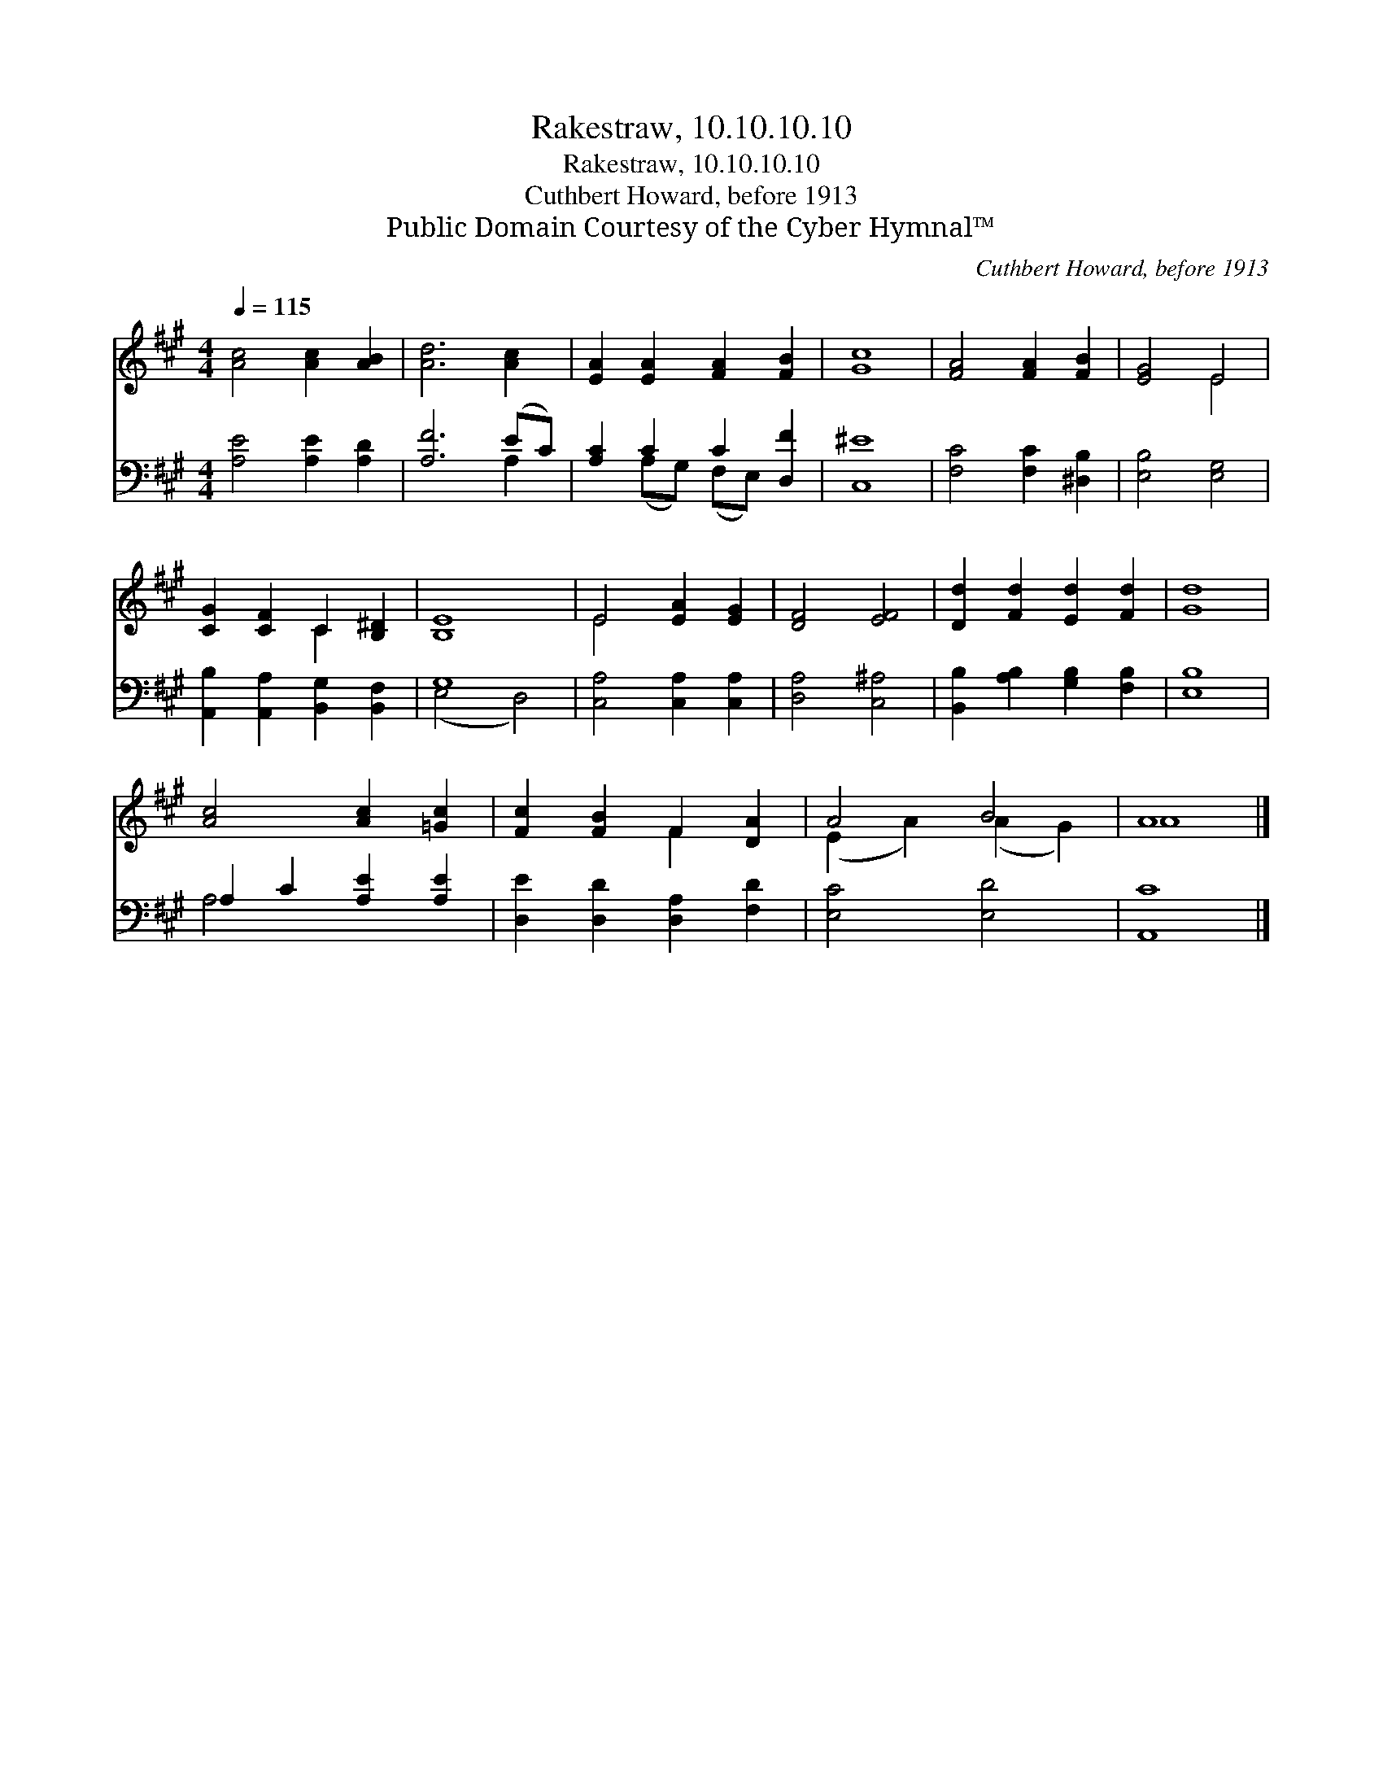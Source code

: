X:1
T:Rakestraw, 10.10.10.10
T:Rakestraw, 10.10.10.10
T:Cuthbert Howard, before 1913
T:Public Domain Courtesy of the Cyber Hymnal™
C:Cuthbert Howard, before 1913
Z:Public Domain
Z:Courtesy of the Cyber Hymnal™
%%score ( 1 2 ) ( 3 4 )
L:1/8
Q:1/4=115
M:4/4
K:A
V:1 treble 
V:2 treble 
V:3 bass 
V:4 bass 
V:1
 [Ac]4 [Ac]2 [AB]2 | [Ad]6 [Ac]2 | [EA]2 [EA]2 [FA]2 [FB]2 | [Gc]8 | [FA]4 [FA]2 [FB]2 | [EG]4 E4 | %6
 [CG]2 [CF]2 C2 [B,^D]2 | [B,E]8 | E4 [EA]2 [EG]2 | [DF]4 [EF]4 | [Dd]2 [Fd]2 [Ed]2 [Fd]2 | [Gd]8 | %12
 [Ac]4 [Ac]2 [=Gc]2 | [Fc]2 [FB]2 F2 [DA]2 | A4 B4 | A8 |] %16
V:2
 x8 | x8 | x8 | x8 | x8 | x4 E4 | x4 C2 x2 | x8 | E4 x4 | x8 | x8 | x8 | x8 | x4 F2 x2 | %14
 (E2 A2) (A2 G2) | A8 |] %16
V:3
 [A,E]4 [A,E]2 [A,D]2 | [A,F]6 (EC) | [A,C]2 C2 C2 [D,F]2 | [C,^E]8 | [F,C]4 [F,C]2 [^D,B,]2 | %5
 [E,B,]4 [E,G,]4 | [A,,B,]2 [A,,A,]2 [B,,G,]2 [B,,F,]2 | G,8 | [C,A,]4 [C,A,]2 [C,A,]2 | %9
 [D,A,]4 [C,^A,]4 | [B,,B,]2 [A,B,]2 [G,B,]2 [F,B,]2 | [E,B,]8 | A,2 C2 [A,E]2 [A,E]2 | %13
 [D,E]2 [D,D]2 [D,A,]2 [F,D]2 | [E,C]4 [E,D]4 | [A,,C]8 |] %16
V:4
 x8 | x6 A,2 | x2 (A,G,) (F,E,) x2 | x8 | x8 | x8 | x8 | (E,4 D,4) | x8 | x8 | x8 | x8 | A,4 x4 | %13
 x8 | x8 | x8 |] %16

